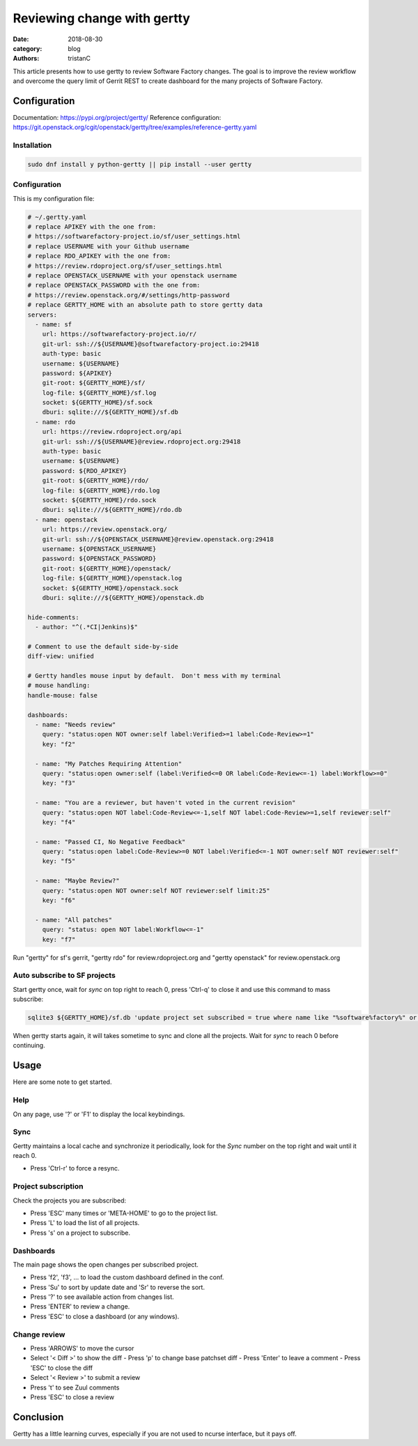 Reviewing change with gertty
############################

:date: 2018-08-30
:category: blog
:authors: tristanC

This article presents how to use gertty to review Software Factory changes.
The goal is to improve the review workflow and overcome the query limit of
Gerrit REST to create dashboard for the many projects of Software Factory.


Configuration
-------------

Documentation: https://pypi.org/project/gertty/
Reference configuration: https://git.openstack.org/cgit/openstack/gertty/tree/examples/reference-gertty.yaml

Installation
............

.. code:: bash

   sudo dnf install y python-gertty || pip install --user gertty


Configuration
.............

This is my configuration file:

.. code:: yaml

   # ~/.gertty.yaml
   # replace APIKEY with the one from:
   # https://softwarefactory-project.io/sf/user_settings.html
   # replace USERNAME with your Github username
   # replace RDO_APIKEY with the one from:
   # https://review.rdoproject.org/sf/user_settings.html
   # replace OPENSTACK_USERNAME with your openstack username
   # replace OPENSTACK_PASSWORD with the one from:
   # https://review.openstack.org/#/settings/http-password
   # replace GERTTY_HOME with an absolute path to store gertty data
   servers:
     - name: sf
       url: https://softwarefactory-project.io/r/
       git-url: ssh://${USERNAME}@softwarefactory-project.io:29418
       auth-type: basic
       username: ${USERNAME}
       password: ${APIKEY}
       git-root: ${GERTTY_HOME}/sf/
       log-file: ${GERTTY_HOME}/sf.log
       socket: ${GERTTY_HOME}/sf.sock
       dburi: sqlite:///${GERTTY_HOME}/sf.db
     - name: rdo
       url: https://review.rdoproject.org/api
       git-url: ssh://${USERNAME}@review.rdoproject.org:29418
       auth-type: basic
       username: ${USERNAME}
       password: ${RDO_APIKEY}
       git-root: ${GERTTY_HOME}/rdo/
       log-file: ${GERTTY_HOME}/rdo.log
       socket: ${GERTTY_HOME}/rdo.sock
       dburi: sqlite:///${GERTTY_HOME}/rdo.db
     - name: openstack
       url: https://review.openstack.org/
       git-url: ssh://${OPENSTACK_USERNAME}@review.openstack.org:29418
       username: ${OPENSTACK_USERNAME}
       password: ${OPENSTACK_PASSWORD}
       git-root: ${GERTTY_HOME}/openstack/
       log-file: ${GERTTY_HOME}/openstack.log
       socket: ${GERTTY_HOME}/openstack.sock
       dburi: sqlite:///${GERTTY_HOME}/openstack.db

   hide-comments:
     - author: "^(.*CI|Jenkins)$"

   # Comment to use the default side-by-side
   diff-view: unified

   # Gertty handles mouse input by default.  Don't mess with my terminal
   # mouse handling:
   handle-mouse: false

   dashboards:
     - name: "Needs review"
       query: "status:open NOT owner:self label:Verified>=1 label:Code-Review>=1"
       key: "f2"

     - name: "My Patches Requiring Attention"
       query: "status:open owner:self (label:Verified<=0 OR label:Code-Review<=-1) label:Workflow>=0"
       key: "f3"

     - name: "You are a reviewer, but haven't voted in the current revision"
       query: "status:open NOT label:Code-Review<=-1,self NOT label:Code-Review>=1,self reviewer:self"
       key: "f4"

     - name: "Passed CI, No Negative Feedback"
       query: "status:open label:Code-Review>=0 NOT label:Verified<=-1 NOT owner:self NOT reviewer:self"
       key: "f5"

     - name: "Maybe Review?"
       query: "status:open NOT owner:self NOT reviewer:self limit:25"
       key: "f6"

     - name: "All patches"
       query: "status: open NOT label:Workflow<=-1"
       key: "f7"

Run "gertty" for sf's gerrit, "gertty rdo" for review.rdoproject.org and
"gertty openstack" for review.openstack.org


Auto subscribe to SF projects
.............................

Start gertty once, wait for *sync* on top right to reach 0,
press 'Ctrl-q' to close it and use this command to mass subscribe:

.. code:: bash

   sqlite3 ${GERTTY_HOME}/sf.db 'update project set subscribed = true where name like "%software%factory%" or name like "scl/%"'

When gertty starts again, it will takes sometime to sync and clone all the
projects. Wait for *sync* to reach 0 before continuing.



Usage
-----

Here are some note to get started.


Help
....

On any page, use '?' or 'F1' to display the local keybindings.


Sync
....

Gertty maintains a local cache and synchronize it periodically, look for the
*Sync* number on the top right and wait until it reach 0.

- Press 'Ctrl-r' to force a resync.


Project subscription
....................

Check the projects you are subscribed:

- Press 'ESC' many times or 'META-HOME' to go to the project list.
- Press 'L' to load the list of all projects.
- Press 's' on a project to subscribe.


Dashboards
..........

The main page shows the open changes per subscribed project.

- Press 'f2', 'f3', ... to load the custom dashboard defined in the conf.
- Press 'Su' to sort by update date and 'Sr' to reverse the sort.
- Press '?' to see available action from changes list.
- Press 'ENTER' to review a change.
- Press 'ESC' to close a dashboard (or any windows).


Change review
.............

- Press 'ARROWS' to move the cursor
- Select '< Diff >' to show the diff
  - Press 'p' to change base patchset diff
  - Press 'Enter' to leave a comment
  - Press 'ESC' to close the diff
- Select '< Review >' to submit a review
- Press 't' to see Zuul comments
- Press 'ESC' to close a review


Conclusion
----------

Gertty has a little learning curves, especially if you are not used to ncurse
interface, but it pays off.
